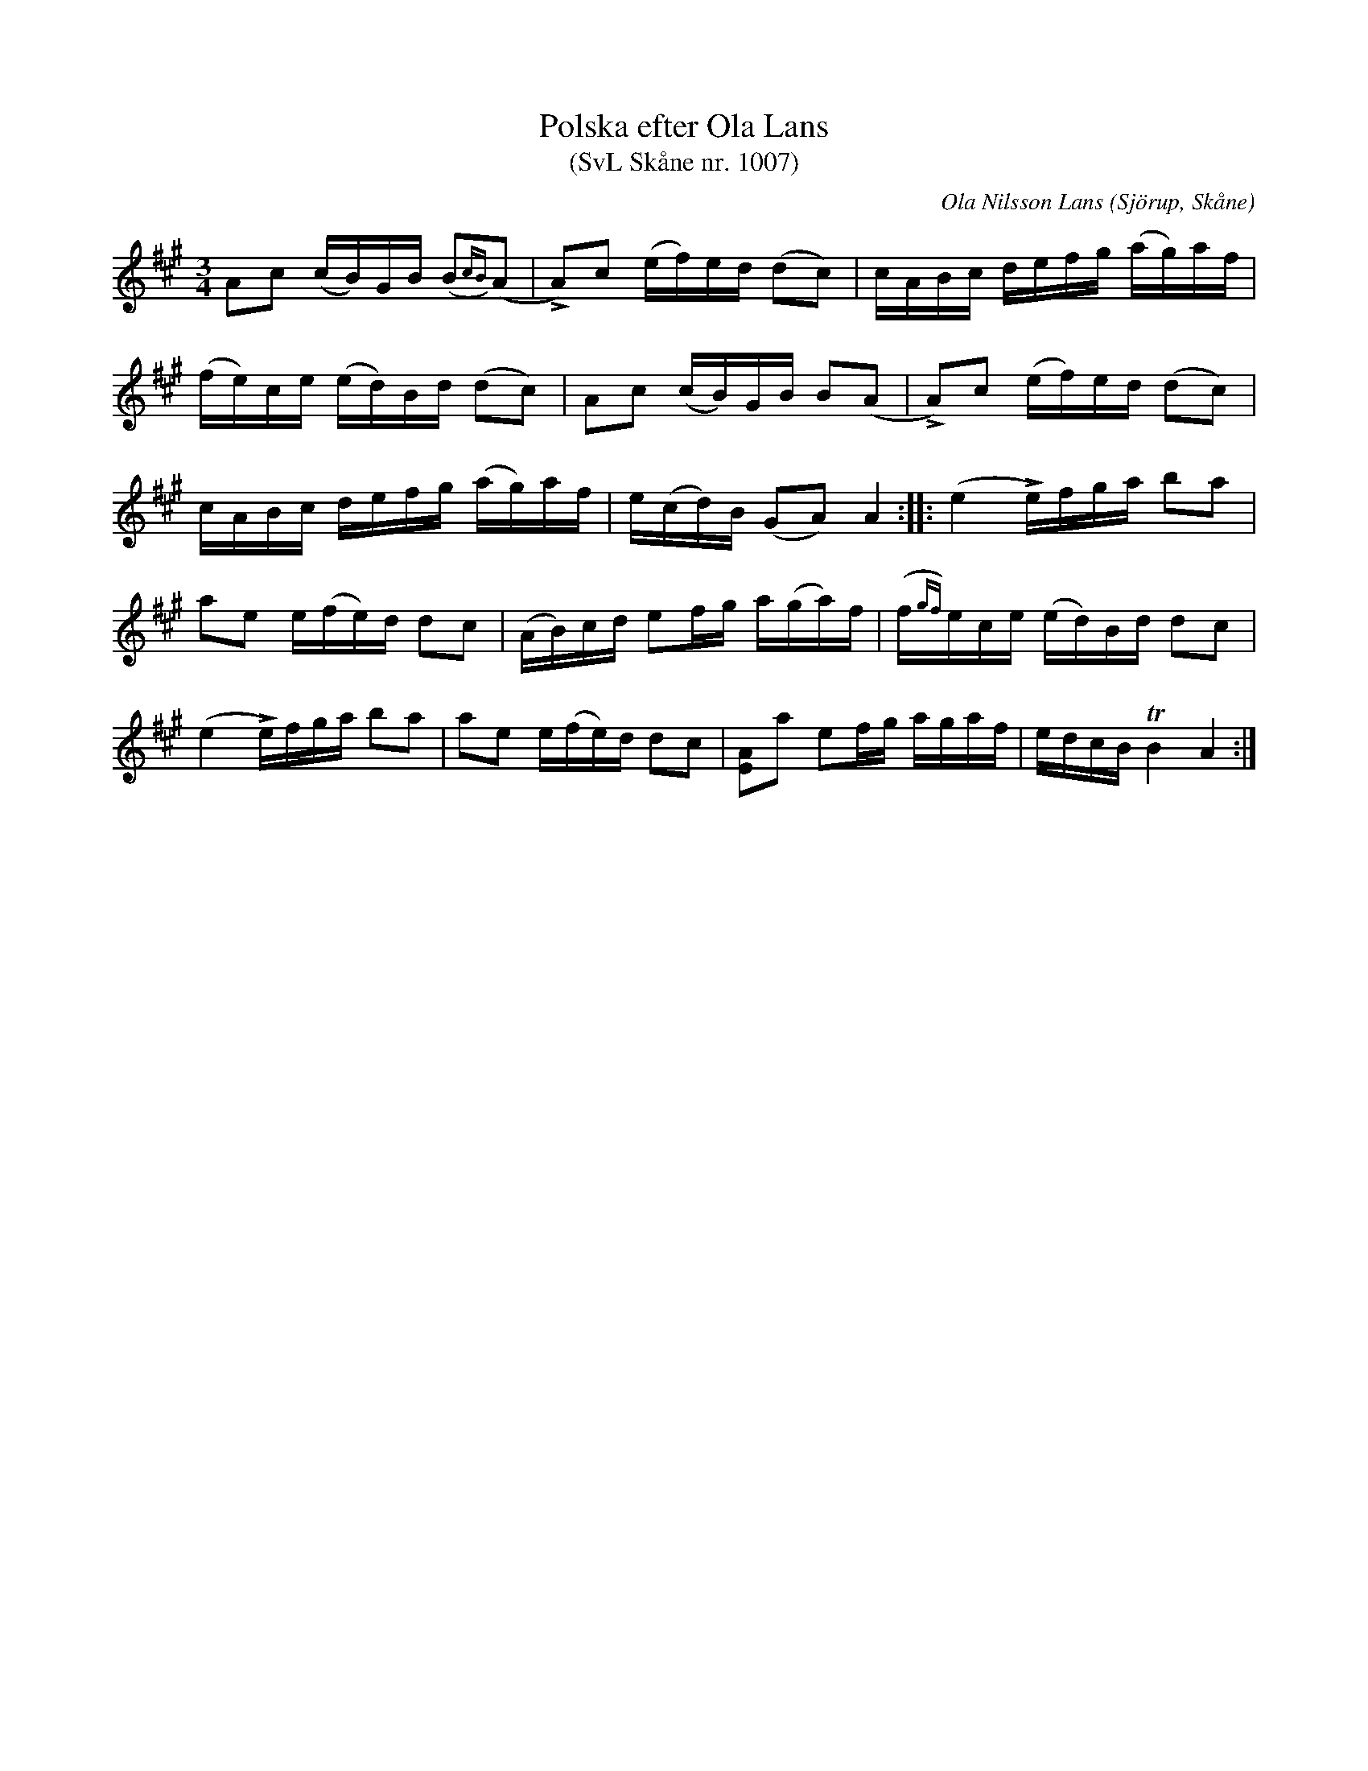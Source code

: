 %%abc-charset utf-8

X:1007
T:Polska efter Ola Lans
T:(SvL Skåne nr. 1007)
C:Ola Nilsson Lans
B:Svenska Låtar Skåne
R:Polska
Z:Patrik Månsson, 2009-01-13
O:Sjörup, Skåne
M:3/4
L:1/16
K:A
A2c2 (cB)GB (B2{cB})(A2 | !>!A2)c2 (ef)ed (d2c2) | cABc defg (ag)af |
(fe)ce (ed)Bd (d2c2) | A2c2 (cB)GB B2(A2 | !>!A2)c2 (ef)ed (d2c2) |
cABc defg (ag)af | e(cd)B (G2A2) A4 :: (e4 !>!e)fga b2a2 |
a2e2 e(fe)d d2c2 | (AB)cd e2fg a(ga)f | (f{gf})ece (ed)Bd d2c2 |
(e4 !>!e)fga b2a2 | a2e2 e(fe)d d2c2 | [AE]2a2 e2fg agaf | edcB !trill!B4 A4 :|


